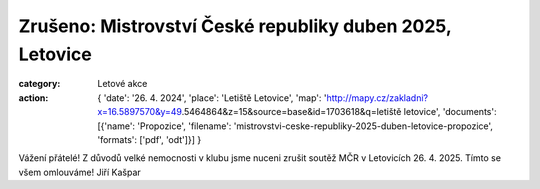Zrušeno: Mistrovství České republiky duben 2025, Letovice
#########################################################

:category: Letové akce
:action: {
         'date': '26. 4. 2024',
         'place': 'Letiště Letovice',
         'map': 'http://mapy.cz/zakladni?x=16.5897570&y=49.5464864&z=15&source=base&id=1703618&q=letiště letovice',
         'documents':
         [{'name': 'Propozice',
         'filename': 'mistrovstvi-ceske-republiky-2025-duben-letovice-propozice',
         'formats': ['pdf', 'odt']}]
         }

Vážení přátelé! Z důvodů velké nemocnosti v klubu jsme nuceni zrušit soutěž MČR v Letovicích 26. 4. 2025. Tímto se všem omlouváme! Jiří Kašpar
